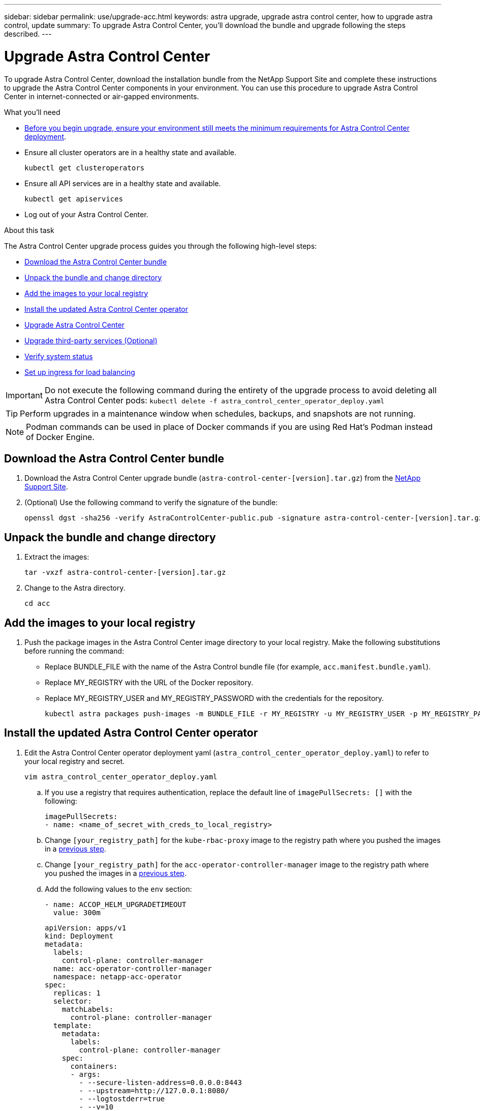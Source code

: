 ---
sidebar: sidebar
permalink: use/upgrade-acc.html
keywords: astra upgrade, upgrade astra control center, how to upgrade astra control, update
summary: To upgrade Astra Control Center, you'll download the bundle and upgrade following the steps described.
---

= Upgrade Astra Control Center
:hardbreaks:
:icons: font
:imagesdir: ../media/get-started/

To upgrade Astra Control Center, download the installation bundle from the NetApp Support Site and complete these instructions to upgrade the Astra Control Center components in your environment. You can use this procedure to upgrade Astra Control Center in internet-connected or air-gapped environments.

.What you'll need
* link:../get-started/requirements.html[Before you begin upgrade, ensure your environment still meets the minimum requirements for Astra Control Center deployment].
* Ensure all cluster operators are in a healthy state and available.
+
----
kubectl get clusteroperators
----

* Ensure all API services are in a healthy state and available.
+
----
kubectl get apiservices
----

* Log out of your Astra Control Center.

.About this task
The Astra Control Center upgrade process guides you through the following high-level steps:

* <<Download the Astra Control Center bundle>>
* <<Unpack the bundle and change directory>>
* <<Add the images to your local registry>>
* <<Install the updated Astra Control Center operator>>
* <<Upgrade Astra Control Center>>
* <<Upgrade third-party services (Optional)>>
* <<Verify system status>>
* <<Set up ingress for load balancing>>


IMPORTANT: Do not execute the following command during the entirety of the upgrade process to avoid deleting all Astra Control Center pods: `kubectl delete -f astra_control_center_operator_deploy.yaml`

TIP: Perform upgrades in a maintenance window when schedules, backups, and snapshots are not running.

NOTE: Podman commands can be used in place of Docker commands if you are using Red Hat’s Podman instead of Docker Engine.

== Download the Astra Control Center bundle

. Download the Astra Control Center upgrade bundle (`astra-control-center-[version].tar.gz`) from the https://mysupport.netapp.com/site/products/all/details/astra-control-center/downloads-tab[NetApp Support Site^].
. (Optional) Use the following command to verify the signature of the bundle:
+
----
openssl dgst -sha256 -verify AstraControlCenter-public.pub -signature astra-control-center-[version].tar.gz.sig astra-control-center-[version].tar.gz
----

== Unpack the bundle and change directory

. Extract the images:
+
----
tar -vxzf astra-control-center-[version].tar.gz
----

. Change to the Astra directory.
+
----
cd acc
----

== Add the images to your local registry

. Push the package images in the Astra Control Center image directory to your local registry. Make the following substitutions before running the command:
+

* Replace BUNDLE_FILE with the name of the Astra Control bundle file (for example, `acc.manifest.bundle.yaml`).
* Replace MY_REGISTRY with the URL of the Docker repository.
* Replace MY_REGISTRY_USER and MY_REGISTRY_PASSWORD with the credentials for the repository.
+
----
kubectl astra packages push-images -m BUNDLE_FILE -r MY_REGISTRY -u MY_REGISTRY_USER -p MY_REGISTRY_PASSWORD
----

== Install the updated Astra Control Center operator

. Edit the Astra Control Center operator deployment yaml (`astra_control_center_operator_deploy.yaml`) to refer to your local registry and secret.
+
----
vim astra_control_center_operator_deploy.yaml
----

.. If you use a registry that requires authentication, replace the default line of `imagePullSecrets: []` with the following:
+
----
imagePullSecrets:
- name: <name_of_secret_with_creds_to_local_registry>
----

.. Change `[your_registry_path]` for the `kube-rbac-proxy` image to the registry path where you pushed the images in a <<substep_image_local_registry_push,previous step>>.
.. Change `[your_registry_path]` for the `acc-operator-controller-manager` image to the registry path where you pushed the images in a <<substep_image_local_registry_push,previous step>>.
//DOC-4167/ASTRACTL-16917/PI5
.. Add the following values to the `env` section:
+
----
- name: ACCOP_HELM_UPGRADETIMEOUT
  value: 300m
----
+
[subs=+quotes]
----
apiVersion: apps/v1
kind: Deployment
metadata:
  labels:
    control-plane: controller-manager
  name: acc-operator-controller-manager
  namespace: netapp-acc-operator
spec:
  replicas: 1
  selector:
    matchLabels:
      control-plane: controller-manager
  template:
    metadata:
      labels:
        control-plane: controller-manager
    spec:
      containers:
      - args:
        - --secure-listen-address=0.0.0.0:8443
        - --upstream=http://127.0.0.1:8080/
        - --logtostderr=true
        - --v=10
        *image: [your_registry_path]/kube-rbac-proxy:v4.8.0*
        name: kube-rbac-proxy
        ports:
        - containerPort: 8443
          name: https
      - args:
        - --health-probe-bind-address=:8081
        - --metrics-bind-address=127.0.0.1:8080
        - --leader-elect
        command:
        - /manager
        env:
        - name: ACCOP_LOG_LEVEL
          value: "2"
        *- name: ACCOP_HELM_UPGRADETIMEOUT*
          *value: 300m*
        *image: [your_registry_path]/acc-operator:[version x.y.z]*
        imagePullPolicy: IfNotPresent
      *imagePullSecrets: []*
----

. Install the updated Astra Control Center operator:
+
----
kubectl apply -f astra_control_center_operator_deploy.yaml
----
+
Sample response:
+
----
namespace/netapp-acc-operator unchanged
customresourcedefinition.apiextensions.k8s.io/astracontrolcenters.astra.netapp.io configured
role.rbac.authorization.k8s.io/acc-operator-leader-election-role unchanged
clusterrole.rbac.authorization.k8s.io/acc-operator-manager-role configured
clusterrole.rbac.authorization.k8s.io/acc-operator-metrics-reader unchanged
clusterrole.rbac.authorization.k8s.io/acc-operator-proxy-role unchanged
rolebinding.rbac.authorization.k8s.io/acc-operator-leader-election-rolebinding unchanged
clusterrolebinding.rbac.authorization.k8s.io/acc-operator-manager-rolebinding configured
clusterrolebinding.rbac.authorization.k8s.io/acc-operator-proxy-rolebinding unchanged
configmap/acc-operator-manager-config unchanged
service/acc-operator-controller-manager-metrics-service unchanged
deployment.apps/acc-operator-controller-manager configured
----

== Upgrade Astra Control Center

. Edit the Astra Control Center custom resource (CR) (`astra_control_center_min.yaml`) and change the Astra version (`astraVersion` inside of `Spec`) number to the latest:
+
----
kubectl edit acc -n [netapp-acc or custom namespace]
----
+
NOTE: Your registry path must match the registry path where you pushed the images in a <<substep_image_local_registry_push,previous step>>.

. Add the following lines within `additionalValues` inside of `Spec` in the Astra Control Center CR:
+
----
additionalValues:
    nautilus:
      startupProbe:
        periodSeconds: 30
        failureThreshold: 600
----

. Do one of the following:
.. If you don't have your own IngressController or ingress and have been using the Astra Control Center with its Traefik gateway as a LoadBalancer type service and would like to continue with that setup, specify another field `ingressType` (if not already present) and set it to `AccTraefik`.
+
----
ingressType: AccTraefik
----
.. If you want to switch to the default Astra Control Center generic ingress deployment, provide your own IngressController/Ingress setup (with TLS termination, etc.), open up a route to Astra Control Center, and set `ingressType` to `Generic`.
+
----
ingressType: Generic
----
+
TIP: If you omit the field, the process becomes the generic deployment. If you don't want the generic deployment, be sure to add the field.

. (Optional) Verify that the pods terminate and become available again:
+
----
watch kubectl get po -n [netapp-acc or custom namespace]
----

. Wait for the Astra status conditions to indicate that the upgrade is complete and ready:
+
----
kubectl get -o yaml -n [netapp-acc or custom namespace] astracontrolcenters.astra.netapp.io astra
----
+
Response:
+
----
conditions:
  - lastTransitionTime: "2021-10-25T18:49:26Z"
    message: Astra is deployed
    reason: Complete
    status: "True"
    type: Ready
  - lastTransitionTime: "2021-10-25T18:49:26Z"
    message: Upgrading succeeded.
    reason: Complete
    status: "False"
    type: Upgrading
----

. Log back in and verify that all managed clusters and apps are still present and protected.
. If the operator did not update the Cert-manager, upgrade third-party services, next.


== Upgrade third-party services (Optional)
The third-party services Traefik and Cert-manager are not upgraded during earlier upgrade steps. You can optionally upgrade them using the procedure described here or retain existing service versions if your system requires it.

* *Traefik*: By default, Astra Control Center manages the lifecycle of the Traefik deployment.  Setting `externalTraefik` to `false` (default) indicates that no external Traefik exists in the system and and Traefik is being installed and managed by Astra Control Center. In this case,  `externalTraefik` is set to `false`.
+
On the other hand, if you have your own Traefik deployment, set `externalTraefik` to `true`. In this case, you maintain the deployment and Astra Control Center will not upgrade the CRDs, unless `shouldUpgrade` is set to `true`.

* *Cert-manager*: By default, Astra Control Center installs the cert-manager (and CRDs) unless you set `externalCertManager` to `true`. Set `shouldUpgrade` to `true` to have Astra Control Center upgrade the CRDs.

Traefik is upgraded if any of the following conditions are met:

* externalTraefik: false
* externalTraefik: true AND shouldUpgrade: true.

.Steps

. Edit the `acc` CR:
+
----
kubectl edit acc -n [netapp-acc or custom namespace]
----

. Change the `externalTraefik` field and the `shouldUpgrade` field to either `true` or `false` as needed.
+
----
crds:
    externalTraefik: false
    externalCertManager: false
    shouldUpgrade: false
----





== Verify system status

. Log in to Astra Control Center.
. Verify that all your managed clusters and apps are still present and protected.

== Set up ingress for load balancing

You can set up a Kubernetes ingress object that manages external access to the services, such as load balancing in a cluster.

* Default upgrade uses the generic ingress deployment. In this case, you will also need to set up an ingress controller or ingress resource.

* If you don't want an ingress controller and want to retain what you already have, set `ingressType` to `AccTraefik`.

NOTE: For additional details about the service type of "LoadBalancer" and ingress, see link:../get-started/requirements.html[Requirements].

The steps differ depending on the type of ingress controller you use:

* Nginx ingress controller
* OpenShift ingress controller

.What you'll need

* In the CR spec,
** If `crd.externalTraefik` is present, it should be set to `false` OR
** If `crd.externalTraefik` is `true`, `crd.shouldUpgrade` should also be `true`.

* The required https://kubernetes.io/docs/concepts/services-networking/ingress-controllers/[ingress controller] should already be deployed.
* The https://kubernetes.io/docs/concepts/services-networking/ingress/#ingress-class[ingress class] corresponding to the ingress controller should already be created.
* You are using Kubernetes versions between and including v1.19 and v1.21.

.Steps for Nginx ingress controller

. Use the existing secret `secure-testing-cert` or create a secret of type http://kubernetes.io/tls[`kubernetes.io/tls`] for a TLS private key and certificate in `netapp-acc` (or custom-named) namespace as described in https://kubernetes.io/docs/concepts/configuration/secret/#tls-secrets[TLS secrets].
. Deploy an ingress resource in `netapp-acc` (or custom-named) namespace for either a deprecated or a new schema:
.. For a deprecated schema, follow this sample:

+
----
apiVersion: extensions/v1beta1
kind: Ingress
metadata:
  name: ingress-acc
  namespace: [netapp-acc or custom namespace]
  annotations:
    kubernetes.io/ingress.class: nginx
spec:
  tls:
  - hosts:
    - <ACC address>
    secretName: [tls secret name]
  rules:
  - host: [ACC address]
    http:
      paths:
      - backend:
        serviceName: traefik
        servicePort: 80
        pathType: ImplementationSpecific
----

.. For a new schema, follow this example:

+
----
apiVersion: networking.k8s.io/v1
kind: Ingress
metadata:
  name: netapp-acc-ingress
  namespace: [netapp-acc or custom namespace]
spec:
  ingressClassName: [class name for nginx controller]
  tls:
  - hosts:
    - <ACC address>
    secretName: [tls secret name]
  rules:
  - host: <ACC address>
    http:
      paths:
        - path:
          backend:
            service:
              name: traefik
              port:
                number: 80
          pathType: ImplementationSpecific
----

.Steps for OpenShift ingress controller

. Procure your certificate and get the key, certificate, and CA files ready for use by the OpenShift route.
. Create the OpenShift route:
+
----
oc create route edge --service=traefik
--port=web -n [netapp-acc or custom namespace]
--insecure-policy=Redirect --hostname=<ACC address>
--cert=cert.pem --key=key.pem
----

=== Verify ingress set up

You can verify the ingress set up before you continue.

. Ensure that Traefik has changed to `clusterIP` from Loadbalancer:
+
----
kubectl get service traefik -n [netapp-acc or custom namespace]
----

. Verify routes in Traefik:
+
----
Kubectl get ingressroute ingressroutetls -n [netapp-acc or custom namespace]
-o yaml | grep "Host("
----
+
NOTE: The result should be empty.
